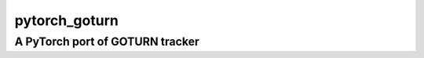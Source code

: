 ==============
pytorch_goturn
==============
A PyTorch port of GOTURN tracker
________________________________

